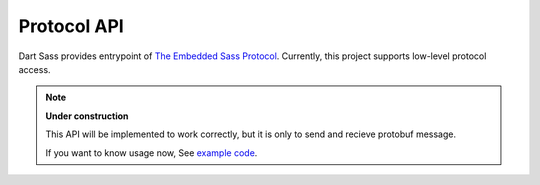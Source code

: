 ============
Protocol API
============

Dart Sass provides entrypoint of `The Embedded Sass Protocol`_.
Currently, this project supports low-level protocol access.

.. _The Embedded Sass Protocol: https://github.com/sass/sass/blob/main/spec/embedded-protocol.md

.. note::

   **Under construction**

   This API will be implemented to work correctly,
   but it is only to send and recieve protobuf message.

   If you want to know usage now, See `example code`_.

.. _example code: https://github.com/attakei/sass-embedded-python/blob/main/examples/use_protocol.py
